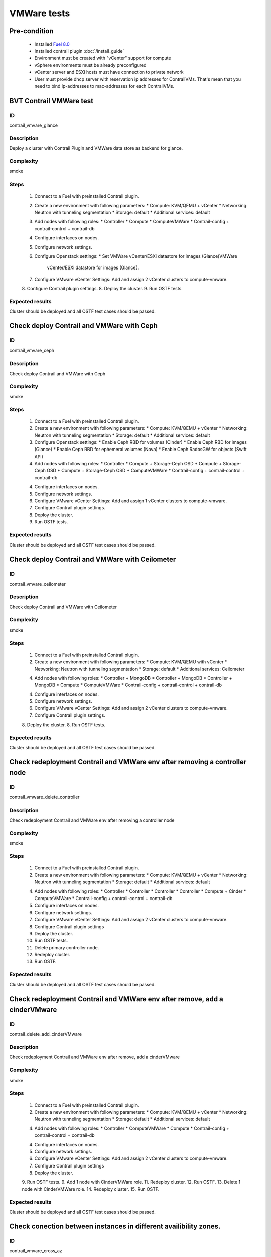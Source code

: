 ============
VMWare tests
============


Pre-condition
------------------------
   * Installed `Fuel 8.0
     <https://docs.mirantis.com/openstack/fuel/fuel-8.0/quickstart-guide.html#introduction>`_
   * Installed contrail plugin :doc:`/install_guide`
   * Environment must be created with "vCenter" support for compute
   * vSphere environments must be already preconfigured
   * vCenter server and ESXi hosts must have connection to private network
   * User must provide dhcp server with reservation ip addresses for
     ContrailVMs. That's mean that you need to bind ip-addresses to
     mac-addresses for each ContrailVMs.


BVT Contrail VMWare test
------------------------


ID
##

contrail_vmvare_glance


Description
###########

Deploy a cluster with Contrail Plugin and VMWare data store as backend for glance.


Complexity
##########

smoke


Steps
#####

    1. Connect to a Fuel with preinstalled Contrail plugin.
    2. Create a new environment with following parameters:
       * Compute: KVM/QEMU + vCenter
       * Networking: Neutron with tunneling segmentation
       * Storage: default
       * Additional services: default
    3. Add nodes with following roles:
       * Controller
       * Compute
       * ComputeVMWare
       * Contrail-config + contrail-control + contrail-db
    4. Configure interfaces on nodes.
    5. Configure network settings.
    6. Configure Openstack settings:
       * Set VMWare vCenter/ESXi datastore for images (Glance)VMWare
         vCenter/ESXi datastore for images (Glance).
    7. Configure VMware vCenter Settings:
       Add and assign 2 vCenter clusters to compute-vmware.
    8. Configure Contrail plugin settings.
    8. Deploy the cluster.
    9. Run OSTF tests.


Expected results
################

Cluster should be deployed and all OSTF test cases should be passed.


Check deploy Contrail and VMWare with Ceph
------------------------------------------


ID
##

contrail_vmvare_ceph


Description
###########

Check deploy Contrail and VMWare with Ceph


Complexity
##########

smoke


Steps
#####

    1. Connect to a Fuel with preinstalled Contrail plugin.
    2. Create a new environment with following parameters:
       * Compute: KVM/QEMU + vCenter
       * Networking: Neutron with tunneling segmentation
       * Storage: default
       * Additional services: default
    3. Configure Openstack settings:
       * Enable Ceph RBD for volumes (Cinder)
       * Enable Ceph RBD for images (Glance)
       * Enable Ceph RBD for ephemeral volumes (Nova)
       * Enable Ceph RadosGW for objects (Swift API)
    4. Add nodes with following roles:
       * Controller
       * Compute + Storage-Ceph OSD
       * Compute + Storage-Ceph OSD
       * Compute + Storage-Ceph OSD
       * ComputeVMWare
       * Contrail-config + contrail-control + contrail-db
    4. Configure interfaces on nodes.
    5. Configure network settings.
    6. Configure VMware vCenter Settings:
       Add and assign 1 vCenter clusters to compute-vmware.
    7. Configure Contrail plugin settings.
    8. Deploy the cluster.
    9. Run OSTF tests.


Expected results
################

Cluster should be deployed and all OSTF test cases should be passed.


Check deploy Contrail and VMWare with Ceilometer
------------------------------------------------


ID
##

contrail_vmvare_ceilometer


Description
###########

Check deploy Contrail and VMWare with Ceilometer


Complexity
##########

smoke


Steps
#####

    1. Connect to a Fuel with preinstalled Contrail plugin.
    2. Create a new environment with following parameters:
       * Compute: KVM/QEMU with vCenter
       * Networking: Neutron with tunneling segmentation
       * Storage: default
       * Additional services: Ceilometer
    4. Add nodes with following roles:
       * Controller + MongoDB
       * Controller + MongoDB
       * Controller + MongoDB
       * Compute
       * ComputeVMWare
       * Contrail-config + contrail-control + contrail-db
    4. Configure interfaces on nodes.
    5. Configure network settings.
    6. Configure VMware vCenter Settings:
       Add and assign 2 vCenter clusters to compute-vmware.
    7. Configure Contrail plugin settings.
    8. Deploy the cluster.
    8. Run OSTF tests.


Expected results
################

Cluster should be deployed and all OSTF test cases should be passed.


Check redeployment Contrail and VMWare env after removing a controller node
---------------------------------------------------------------------------


ID
##

contrail_vmware_delete_controller


Description
###########

Check redeployment Contrail and VMWare env after removing a controller node


Complexity
##########

smoke


Steps
#####

    1. Connect to a Fuel with preinstalled Contrail plugin.
    2. Create a new environment with following parameters:
       * Compute: KVM/QEMU + vCenter
       * Networking: Neutron with tunneling segmentation
       * Storage: default
       * Additional services: default
    4. Add nodes with following roles:
       * Controller
       * Controller
       * Controller
       * Controller
       * Compute + Cinder
       * ComputeVMWare
       * Contrail-config + contrail-control + contrail-db
    5. Configure interfaces on nodes.
    6. Configure network settings.
    7. Configure VMware vCenter Settings:
       Add and assign 2 vCenter clusters to compute-vmware.
    8. Configure Contrail plugin settings
    9. Deploy the cluster.
    10. Run OSTF tests.
    11. Delete primary controller node.
    12. Redeploy cluster.
    13. Run OSTF.


Expected results
################

Cluster should be deployed and all OSTF test cases should be passed.


Check redeployment Contrail and VMWare env after remove, add a cinderVMware
---------------------------------------------------------------------------


ID
##

contrail_delete_add_cinderVMware


Description
###########

Check redeployment Contrail and VMWare env after remove, add a cinderVMware


Complexity
##########

smoke


Steps
#####

    1. Connect to a Fuel with preinstalled Contrail plugin.
    2. Create a new environment with following parameters:
       * Compute: KVM/QEMU + vCenter
       * Networking: Neutron with tunneling segmentation
       * Storage: default
       * Additional services: default
    4. Add nodes with following roles:
       * Controller
       * ComputeVMWare
       * Compute
       * Contrail-config + contrail-control + contrail-db
    4. Configure interfaces on nodes.
    5. Configure network settings.
    6. Configure VMware vCenter Settings:
       Add and assign 2 vCenter clusters to compute-vmware.
    7. Configure Contrail plugin settings
    8. Deploy the cluster.
    9. Run OSTF tests.
    9. Add 1 node with CinderVMWare role.
    11. Redeploy cluster.
    12. Run OSTF.
    13. Delete 1 node with CinderVMWare role.
    14. Redeploy cluster.
    15. Run OSTF.


Expected results
################

Cluster should be deployed and all OSTF test cases should be passed.

Check conection between instances in different availibility zones.
-----------------------------------------------------------------


ID
##

contrail_vmvare_cross_az


Description
###########

Check connectivity between VMs in different availability zones.


Complexity
##########

smoke


Steps
#####

    1. Connect to a Fuel with preinstalled Contrail plugin.
    2. Create a new environment with following parameters:
       * Compute: KVM/QEMU + vCenter
       * Networking: Neutron with tunneling segmentation
       * Storage: default
       * Additional services: default
    3. Add nodes with following roles:
       * Controller
       * Compute
       * ComputeVMWare
       * Contrail-config + contrail-control + contrail-db
    4. Configure interfaces on nodes.
    5. Configure network settings.
    6. Configure VMware vCenter Settings:
       Add and assign 2 vCenter clusters to compute-vmware.
    7. Configure Contrail plugin settings.
    8. Deploy the cluster.
    9. Run OSTF tests.
    10. Create net_1: net01__subnet, 192.168.1.0/24,
        and attach it to the default router.
    11. Launch instances with image TestVM
        and flavor m1.micro in nova availability zone.
    12. Launch instances with image TestVM-VMDK
        and flavor m1.micro in vcenter availability zone.
    13. Verify that instances on different hypervisors
        should communicate between each other.
        Send icmp ping from instances of vCenter to instances
        from Qemu/KVM and vice versa.


Expected results
################

Network traffic(pings) should be allowed between instances.


Security group rules with remote group id simple.
-------------------------------------------------


ID
##

contrail_vmvare_sg


Description
###########

Verify that network traffic is allowed/prohibited to instances according security groups
rules.


Complexity
##########

core


Steps
#####

    1. Connect to a Fuel with preinstalled Contrail plugin.
    2. Create a new environment with following parameters:
       * Compute: KVM/QEMU + vCenter
       * Networking: Neutron with tunneling segmentation
       * Storage: default
       * Additional services: default
    3. Add nodes with following roles:
       * Controller
       * ComputeVMWare
       * Compute
       * Contrail-config + contrail-control + contrail-db
    4. Configure interfaces on nodes.
    5. Configure network settings.
    6. Configure VMware vCenter Settings:
       Add and assign 2 vCenter clusters to compute-vmware.
    7. Configure Contrail plugin settings.
    8. Deploy the cluster.
    9. Run OSTF tests.
    10. Create net_1: net01__subnet, 192.168.1.0/24, and attach it to the router01.
    11. Create security groups:
       SG1
       SG2
    12. Delete all defaults egress rules of SG1 and SG2.
    13. Add icmp rule to SG1:
       Ingress rule with ip protocol 'icmp ', port range any, SG group 'SG1'
       Egress rule with ip protocol 'icmp ', port range any, SG group 'SG1'
    14. Add icmp rule to SG2:
       Ingress rule with ip protocol 'icmp ', port range any, SG group 'SG2'
       Egress rule with ip protocol 'icmp ', port range any, SG group 'SG2'
    15. Launch few instance of vcenter az with SG1 in net1(on each ESXI).
    16. Launch few instance of vcenter az with SG2 in net1(on each ESXI).
    17. Verify that icmp ping is enabled between VMs from SG1.
    18. Verify that icmp ping is enabled between instances from SG2.
    19. Verify that icmp ping is not enabled between instances from SG1 and VMs from SG2.


Expected result
###############

Network traffic is allowed/prohibited to instances according security groups
rules.


Check creation instance of vcenter az in the one batch.
--------------------------------------------------------


ID
##

contrail_vmvare_one_batch


Description
###########

Create a batch of instances.


Complexity
##########

core


Steps
#####

    1. Connect to a Fuel with preinstalled Contrail plugin.
    2. Create a new environment with following parameters:
       * Compute: KVM/QEMU + vCenter
       * Networking: Neutron with tunneling segmentation
       * Storage: default
       * Additional services: default
    3. Add nodes with following roles:
       * Controller
       * ComputeVMWare
       * Compute
       * Contrail-config + contrail-control + contrail-db
    4. Configure interfaces on nodes.
    5. Configure network settings.
    6. Configure VMware vCenter Settings:
       Add and assign 2 vCenter clusters to compute-vmware.
    7. Configure Contrail plugin settings.
    8. Deploy the cluster.
    9. Run OSTF tests.
    10. Launch few instances simultaneously with image TestVM-VMDK and flavor
        m1.micro in vcenter availability zone in  default internal network.
    11. Check connection between instances (ping, ssh).
    12. Delete all instances from horizon simultaneously.


Expected result
###############

All instances should be created and deleted without any error.

Create volumes and attach them to appropriate instances.
----------------------------------------------------------------------------------------


ID
##

contrail_vmvare_volume


Description
###########

Create volumes and attach them to appropriate instances.


Complexity
##########

core


Steps
#####

    1. Connect to a Fuel with preinstalled Contrail plugin.
    2. Create a new environment with following parameters:
       * Compute: KVM/QEMU + vCenter
       * Networking: Neutron with tunneling segmentation
       * Storage: default
       * Additional services: default
    3. Add nodes with following roles:
       * Controller
       * CinderVMWare
       * ComputeVMWare
       * Compute
       * Contrail-config + contrail-control + contrail-db
    4. Configure interfaces on nodes.
    5. Configure network settings.
    6. Configure VMware vCenter Settings:
       Add and assign 2 vCenter clusters to compute-vmware.
    7. Configure Contrail plugin settings.
    8. Deploy the cluster.
    9. Run OSTF tests.
    10. Create instances.
    11. Create volumes.
    12. Attach each volume to its instance.


Expected result
###############

Each volume should be attached to its instance.
